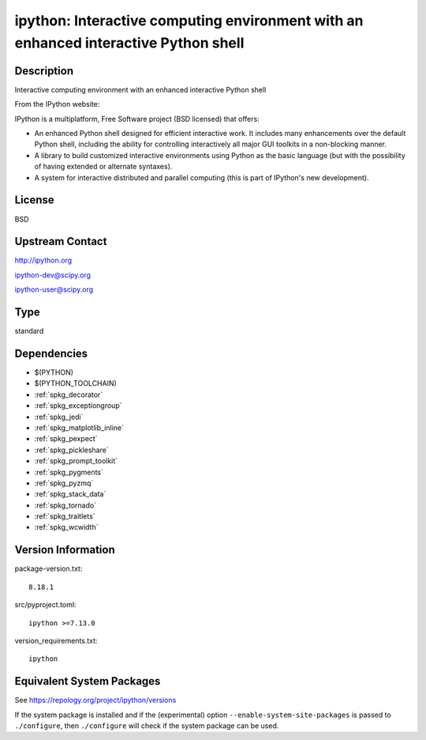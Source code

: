 .. _spkg_ipython:

ipython: Interactive computing environment with an enhanced interactive Python shell
==============================================================================================

Description
-----------

Interactive computing environment with an enhanced interactive Python shell

From the IPython website:

IPython is a multiplatform, Free Software project (BSD licensed) that
offers:

-  An enhanced Python shell designed for efficient interactive
   work. It includes many enhancements over the default Python shell,
   including the ability for controlling interactively all major GUI
   toolkits in a non-blocking manner.

-  A library to build customized interactive environments using Python
   as the basic language (but with the possibility of having extended
   or alternate syntaxes).

-  A system for interactive distributed and parallel computing (this is
   part of IPython's new development).

License
-------

BSD


Upstream Contact
----------------

http://ipython.org

ipython-dev@scipy.org

ipython-user@scipy.org

Type
----

standard


Dependencies
------------

- $(PYTHON)
- $(PYTHON_TOOLCHAIN)
- :ref:`spkg_decorator`
- :ref:`spkg_exceptiongroup`
- :ref:`spkg_jedi`
- :ref:`spkg_matplotlib_inline`
- :ref:`spkg_pexpect`
- :ref:`spkg_pickleshare`
- :ref:`spkg_prompt_toolkit`
- :ref:`spkg_pygments`
- :ref:`spkg_pyzmq`
- :ref:`spkg_stack_data`
- :ref:`spkg_tornado`
- :ref:`spkg_traitlets`
- :ref:`spkg_wcwidth`

Version Information
-------------------

package-version.txt::

    8.18.1

src/pyproject.toml::

    ipython >=7.13.0

version_requirements.txt::

    ipython


Equivalent System Packages
--------------------------

.. tab:: Arch Linux

   .. CODE-BLOCK:: bash

       $ sudo pacman -S ipython 


.. tab:: conda-forge

   .. CODE-BLOCK:: bash

       $ conda install ipython 


.. tab:: Debian/Ubuntu

   .. CODE-BLOCK:: bash

       $ sudo apt-get install python3-ipython 


.. tab:: Fedora/Redhat/CentOS

   .. CODE-BLOCK:: bash

       $ sudo yum install python3-ipython 


.. tab:: FreeBSD

   .. CODE-BLOCK:: bash

       $ sudo pkg install devel/ipython 


.. tab:: Gentoo Linux

   .. CODE-BLOCK:: bash

       $ sudo emerge dev-python/ipython 


.. tab:: Homebrew

   .. CODE-BLOCK:: bash

       $ brew install ipython 


.. tab:: MacPorts

   .. CODE-BLOCK:: bash

       $ sudo port install py-ipython 


.. tab:: openSUSE

   .. CODE-BLOCK:: bash

       $ sudo zypper install python3\$\{PYTHON_MINOR\}-ipython 


.. tab:: Void Linux

   .. CODE-BLOCK:: bash

       $ sudo xbps-install python3-ipython 



See https://repology.org/project/ipython/versions

If the system package is installed and if the (experimental) option
``--enable-system-site-packages`` is passed to ``./configure``, then ``./configure``
will check if the system package can be used.

